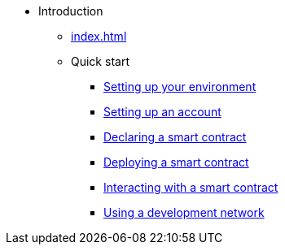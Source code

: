 * Introduction
    ** xref:index.adoc[]
    ** Quick start
        *** xref:environment-setup.adoc[Setting up your environment]
        *** xref:set-up-an-account.adoc[Setting up an account]
        *** xref:declare-a-smart-contract.adoc[Declaring a smart contract]
        *** xref:deploy-a-smart-contract.adoc[Deploying a smart contract]
        *** xref:interact-with-a-smart-contract.adoc[Interacting with a smart contract]
        *** xref:using_devnet.adoc[Using a development network]